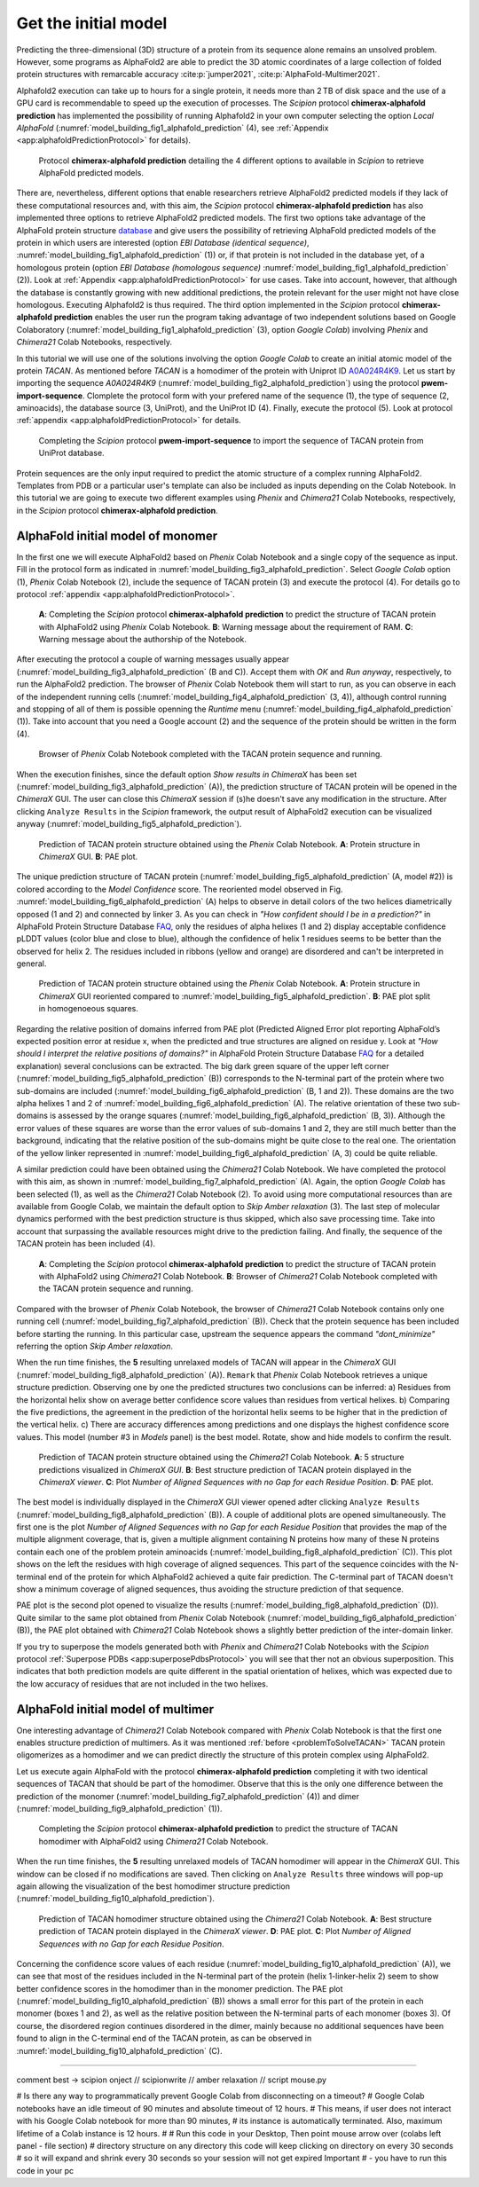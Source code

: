 Get the initial model 
=====================

Predicting the three-dimensional (3D) structure of a protein 
from its sequence alone remains an unsolved problem. However,
some programs as AlphaFold2 are able to predict the 3D atomic coordinates of a large collection of folded protein structures with remarcable accuracy :cite:p:`jumper2021`, :cite:p:`AlphaFold-Multimer2021`.

Alphafold2 execution can take up to hours for a single protein, it needs more than 2 TB of disk space and the use of a GPU card is recommendable to speed up the execution of processes. The *Scipion* protocol **chimerax-alphafold prediction** has implemented the possibility of running Alphafold2 in your own computer selecting the option *Local AlphaFold* (:numref:`model_building_fig1_alphafold_prediction` (4), see :ref:`Appendix <app:alphafoldPredictionProtocol>` for details). 

   .. figure:: Images/Fig1_protocol_prediction.svg
      :alt: Protocol **chimerax-alphafold prediction** detailing the 4 different options to available in *Scipion* to retrieve AlphaFold predicted models.
      :name: model_building_fig1_alphafold_prediction
      :align: center
      :width: 100.0%

      Protocol **chimerax-alphafold prediction** detailing the 4 different options to available in *Scipion* to retrieve AlphaFold predicted models.

There are, nevertheless, different options that enable researchers retrieve AlphaFold2 predicted models if they lack of these computational resources and, with this aim, the *Scipion* protocol **chimerax-alphafold prediction** has also implemented three options to retrieve AlphaFold2 predicted models. The first two options take advantage of the AlphaFold protein structure `database <https://alphafold.ebi.ac.uk/>`_ and give users the possibility of retrieving AlphaFold predicted models of the protein in which users are interested (option *EBI Database (identical sequence)*, :numref:`model_building_fig1_alphafold_prediction` (1)) or, if that protein is not included in the database yet, of a homologous protein (option *EBI Database (homologous sequence)* :numref:`model_building_fig1_alphafold_prediction` (2)). Look at :ref:`Appendix <app:alphafoldPredictionProtocol>` for use cases. Take into account, however, that although the database is constantly growing with new additional predictions, the protein relevant for the user might not have close homologous. Executing Alphafold2 is thus required. The third option implemented in the *Scipion* protocol **chimerax-alphafold prediction** enables the user run the program taking advantage of two independent solutions based on Google Colaboratory (:numref:`model_building_fig1_alphafold_prediction` (3), option *Google Colab*) involving *Phenix* and *Chimera21* Colab Notebooks, respectively.

In this tutorial we will use one of the solutions involving the option *Google Colab* to create an initial atomic model of the protein *TACAN*. As mentioned before *TACAN* is a homodimer of the protein with Uniprot ID `A0A024R4K9 <https://www.uniprot.org/uniprot/A0A024R4K9/>`_. Let us start by importing the sequence *A0A024R4K9* (:numref:`model_building_fig2_alphafold_prediction`) using the protocol **pwem-import-sequence**. Clomplete the protocol form with your prefered name of the sequence (1), the type of sequence (2, aminoacids), the database source (3, UniProt), and the UniProt ID (4). Finally, execute the protocol (5). Look at protocol :ref:`appendix <app:alphafoldPredictionProtocol>` for details. 

   .. figure:: Images/Fig2_protocol_prediction.svg
      :alt: Completing the *Scipion* protocol **pwem-import-sequence** to import the sequence of TACAN protein from UniProt database.
      :name: model_building_fig2_alphafold_prediction
      :align: center
      :width: 80.0%

      Completing the *Scipion* protocol **pwem-import-sequence** to import the sequence of TACAN protein from UniProt database.

Protein sequences are the only input required to predict the atomic structure of a complex running AlphaFold2. Templates from PDB or a particular user's template can also be included as inputs depending on the Colab Notebook. In this tutorial we are going to execute two different examples using *Phenix* and *Chimera21* Colab Notebooks, respectively, in the *Scipion* protocol **chimerax-alphafold prediction**. 

AlphaFold initial model of monomer
----------------------------------

In the first one we will execute AlphaFold2 based on *Phenix* Colab Notebook and a single copy of the sequence as input. Fill in the protocol form as indicated in :numref:`model_building_fig3_alphafold_prediction`. Select *Google Colab* option (1), *Phenix* Colab Notebook (2), include the sequence of TACAN protein (3) and execute the protocol (4). For details go to protocol :ref:`appendix <app:alphafoldPredictionProtocol>`.

   .. figure:: Images/Fig3_protocol_prediction.svg
      :alt: **A**: Completing the *Scipion* protocol **chimerax-alphafold prediction** to predict the structure of TACAN protein with AlphaFold2 using *Phenix* Colab Notebook. **B**: Warning message about the requirement of RAM. **C**: Warning message about the authorship of the Notebook.
      :name: model_building_fig3_alphafold_prediction
      :align: center
      :width: 100.0%

      **A**: Completing the *Scipion* protocol **chimerax-alphafold prediction** to predict the structure of TACAN protein with AlphaFold2 using *Phenix* Colab Notebook. **B**: Warning message about the requirement of RAM. **C**: Warning message about the authorship of the Notebook.

After executing the protocol a couple of warning messages usually appear (:numref:`model_building_fig3_alphafold_prediction` (B and C)). Accept them with *OK* and *Run anyway*, respectively, to run the AlphaFold2 prediction. The browser of *Phenix* Colab Notebook them will start to run, as you can observe in each of the independent running cells (:numref:`model_building_fig4_alphafold_prediction` (3, 4)), although control running and stopping of all of them is possible openning the *Runtime* menu (:numref:`model_building_fig4_alphafold_prediction` (1)). Take into account that you need a Google account (2) and the sequence of the protein should be written in the form (4).

   .. figure:: Images/Fig4_protocol_prediction.svg
      :alt: Browser of *Phenix* Colab Notebook completed with the TACAN protein sequence and running.
      :name: model_building_fig4_alphafold_prediction
      :align: center
      :width: 100.0%

      Browser of *Phenix* Colab Notebook completed with the TACAN protein sequence and running.

When the execution finishes, since the default option *Show results in ChimeraX* has been set (:numref:`model_building_fig3_alphafold_prediction` (A)), the prediction structure of TACAN protein will be opened in the *ChimeraX* GUI. The user can close this *ChimeraX* session if (s)he doesn't save any modification in the structure. After clicking ``Analyze Results`` in the *Scipion* framework, the output result of AlphaFold2 execution can be visualized anyway (:numref:`model_building_fig5_alphafold_prediction`). 

   .. figure:: Images/Fig5_protocol_prediction.svg
      :alt: Prediction of TACAN protein structure obtained using the *Phenix* Colab Notebook. **A**: Protein structure in *ChimeraX* GUI. **B**: PAE plot.
      :name: model_building_fig5_alphafold_prediction
      :align: center
      :width: 100.0%

      Prediction of TACAN protein structure obtained using the *Phenix* Colab Notebook. **A**: Protein structure in *ChimeraX* GUI. **B**: PAE plot.

The unique prediction structure of TACAN protein (:numref:`model_building_fig5_alphafold_prediction` (A, model #2)) is colored according to the *Model Confidence* score. The reoriented model observed in Fig. :numref:`model_building_fig6_alphafold_prediction` (A) helps to observe in detail colors of the two helices diametrically opposed (1 and 2) and connected by linker 3. As you can check in *"How confident should I be in a prediction?"* in AlphaFold Protein Structure Database `FAQ <https://alphafold.ebi.ac.uk/faq>`_, only the residues of alpha helixes (1 and 2) display acceptable confidence pLDDT values (color blue and close to blue), although the confidence of helix 1 residues seems to be better than the observed for helix 2. The residues included in ribbons (yellow and orange) are disordered and can't be interpreted in general. 

   .. figure:: Images/Fig6_protocol_prediction.svg
      :alt: Prediction of TACAN protein structure obtained using the *Phenix* Colab Notebook. **A**: Protein structure in *ChimeraX* GUI reoriented compared to :numref:`model_building_fig5_alphafold_prediction`. **B**: PAE plot split in homogeneous squares.
      :name: model_building_fig6_alphafold_prediction
      :align: center
      :width: 100.0%

      Prediction of TACAN protein structure obtained using the *Phenix* Colab Notebook. **A**: Protein structure in *ChimeraX* GUI reoriented compared to :numref:`model_building_fig5_alphafold_prediction`. **B**: PAE plot split in homogenoeous squares.


Regarding the relative position of domains inferred from PAE  plot (Predicted Aligned Error plot reporting AlphaFold’s expected position error at residue x, when the predicted and true structures are aligned on residue y. Look at *"How should I interpret the relative positions of domains?"* in AlphaFold Protein Structure Database `FAQ <https://alphafold.ebi.ac.uk/faq>`_ for a detailed explanation) several conclusions can be extracted. The big dark green square of the upper left corner (:numref:`model_building_fig5_alphafold_prediction` (B)) corresponds to the N-terminal part of the protein where two sub-domains are included (:numref:`model_building_fig6_alphafold_prediction` (B, 1 and 2)). These domains are the two alpha helixes 1 and 2 of :numref:`model_building_fig6_alphafold_prediction` (A). The relative orientation of these two sub-domains is assessed by the orange squares (:numref:`model_building_fig6_alphafold_prediction` (B, 3)). Although the error values of these squares are worse than the error values of sub-domains 1 and 2, they are still much better than the background, indicating that the relative position of the sub-domains might be quite close to the real one. The orientation of the yellow linker represented in :numref:`model_building_fig6_alphafold_prediction` (A, 3) could be quite reliable. 

A similar prediction could have been obtained using the *Chimera21* Colab Notebook. We have completed the protocol with this aim, as shown in :numref:`model_building_fig7_alphafold_prediction` (A). Again, the option *Google Colab* has been selected (1), as well as the *Chimera21* Colab Notebook (2). To avoid using more computational resources than are available from Google Colab, we maintain the default option to *Skip Amber relaxation* (3). The last step of molecular dynamics performed with the best prediction structure is thus skipped, which also save processing time. Take into account that surpassing the available resources might drive to the prediction failing. And finally, the sequence of the TACAN protein has been included (4).

   .. figure:: Images/Fig7_protocol_prediction.svg
      :alt: **A**: Completing the *Scipion* protocol **chimerax-alphafold prediction** to predict the structure of TACAN protein with AlphaFold2 using *Chimera21* Colab Notebook. **B**: Browser of *Chimera21* Colab Notebook completed with the TACAN protein sequence and running.
      :name: model_building_fig7_alphafold_prediction
      :align: center
      :width: 100.0%

      **A**: Completing the *Scipion* protocol **chimerax-alphafold prediction** to predict the structure of TACAN protein with AlphaFold2 using *Chimera21* Colab Notebook. **B**: Browser of *Chimera21* Colab Notebook completed with the TACAN protein sequence and running.

Compared with the browser of *Phenix* Colab Notebook, the browser of *Chimera21* Colab Notebook contains only one running cell (:numref:`model_building_fig7_alphafold_prediction` (B)). Check that the protein sequence has been included before starting the running. In this particular case, upstream the sequence appears the command *"dont_minimize"* referring the option *Skip Amber relaxation*.

When the run time finishes, the **5** resulting unrelaxed models of TACAN will appear in the *ChimeraX* GUI (:numref:`model_building_fig8_alphafold_prediction` (A)). ``Remark`` that *Phenix* Colab Notebook retrieves a unique structure prediction. Observing one by one the predicted structures two conclusions can be inferred: a) Residues from the horizontal helix show on average better confidence score values than residues from vertical helixes. b) Comparing the five predictions, the agreement in the prediction of the horizontal helix seems to be higher that in the prediction of the vertical helix. c) There are accuracy differences among predictions and one displays the highest confidence score values. This model (number #3 in *Models* panel) is the best model. Rotate, show and hide models to confirm the result. 

   .. figure:: Images/Fig8_protocol_prediction.svg
      :alt: Prediction of TACAN protein structure obtained using the *Chimera21* Colab Notebook. **A**: 5 structure predictions visualized in *ChimeraX GUI*. **B**: Best structure prediction of TACAN protein displayed in the *ChimeraX viewer*. **C**: Plot *Number of Aligned Sequences with no Gap for each Residue Position*. **D**: PAE plot.
      :name: model_building_fig8_alphafold_prediction
      :align: center
      :width: 100.0%

      Prediction of TACAN protein structure obtained using the *Chimera21* Colab Notebook. **A**: 5 structure predictions visualized in *ChimeraX GUI*. **B**: Best structure prediction of TACAN protein displayed in the *ChimeraX viewer*. **C**: Plot *Number of Aligned Sequences with no Gap for each Residue Position*. **D**: PAE plot.

The best model is individually displayed in the *ChimeraX* GUI viewer opened adter clicking ``Analyze Results`` (:numref:`model_building_fig8_alphafold_prediction` (B)).  A couple of additional plots are opened simultaneously. The first one is the plot *Number of Aligned Sequences with no Gap for each Residue Position* that provides the map of the multiple alignment coverage, that is, given a multiple alignment containing N proteins how many of these N proteins contain each one of the problem protein aminoacids (:numref:`model_building_fig8_alphafold_prediction` (C)). This plot shows on the left the residues with high coverage of aligned sequences. This part of the sequence coincides with the N-terminal end of the protein for which AlphaFold2 achieved a quite fair prediction. The C-terminal part of TACAN doesn't show a minimum coverage of aligned sequences, thus avoiding the structure prediction of that sequence.

PAE plot is the second plot opened to visualize the results (:numref:`model_building_fig8_alphafold_prediction` (D)). Quite similar to the same plot obtained from *Phenix* Colab Notebook (:numref:`model_building_fig6_alphafold_prediction` (B)), the PAE plot obtained with *Chimera21* Colab Notebook shows a slightly better prediction of the inter-domain linker. 

If you try to superpose the models generated both with *Phenix* and *Chimera21* Colab Notebooks with the *Scipion* protocol :ref:`Superpose PDBs <app:superposePdbsProtocol>` you  will see that ther not an obvious superposition. This indicates that both prediction models are quite different in the spatial orientation of helixes, which was expected due to the low accuracy of residues that are not included in the two helixes.

AlphaFold initial model of multimer
-----------------------------------

One interesting advantage of *Chimera21* Colab Notebook compared with *Phenix* Colab Notebook is that the first one enables structure prediction of multimers. As it was mentioned :ref:`before <problemToSolveTACAN>` TACAN protein oligomerizes as a homodimer and we can predict directly the structure of this protein complex using AlphaFold2.

Let us execute again AlphaFold with the protocol **chimerax-alphafold prediction** completing it with two identical sequences of TACAN that should be part of the homodimer. Observe that this is the only one difference between the prediction of the monomer (:numref:`model_building_fig7_alphafold_prediction` (4)) and dimer (:numref:`model_building_fig9_alphafold_prediction` (1)).

   .. figure:: Images/Fig9_protocol_prediction.svg
      :alt: Completing the *Scipion* protocol **chimerax-alphafold prediction** to predict the structure of TACAN homodimer with AlphaFold2 using *Chimera21* Colab Notebook.
      :name: model_building_fig9_alphafold_prediction
      :align: center
      :width: 100.0%

      Completing the *Scipion* protocol **chimerax-alphafold prediction** to predict the structure of TACAN homodimer with AlphaFold2 using *Chimera21* Colab Notebook.

When the run time finishes, the **5** resulting unrelaxed models of TACAN homodimer will appear in the *ChimeraX* GUI. This window can be closed if no modifications are saved. Then clicking on ``Analyze Results`` three windows will pop-up again allowing the visualization of the best homodimer structure prediction (:numref:`model_building_fig10_alphafold_prediction`).

   .. figure:: Images/Fig10_protocol_prediction.svg
      :alt: Prediction of TACAN homodimer structure obtained using the *Chimera21* Colab Notebook. **A**: Best structure prediction of TACAN protein displayed in the *ChimeraX viewer*. **D**: PAE plot. **C**: Plot *Number of Aligned Sequences with no Gap for each Residue Position*. 
      :name: model_building_fig10_alphafold_prediction
      :align: center
      :width: 100.0%

      Prediction of TACAN homodimer structure obtained using the *Chimera21* Colab Notebook. **A**: Best structure prediction of TACAN protein displayed in the *ChimeraX viewer*. **D**: PAE plot. **C**: Plot *Number of Aligned Sequences with no Gap for each Residue Position*.

Concerning the confidence score values of each residue (:numref:`model_building_fig10_alphafold_prediction` (A)), we can see that most of the residues included in the N-terminal part of the protein (helix 1-linker-helix 2) seem to show better confidence scores in the homodimer than in the monomer prediction. The PAE plot (:numref:`model_building_fig10_alphafold_prediction` (B)) shows a small error for this part of the protein in each monomer (boxes 1 and 2), as well as the relative position between the N-terminal parts of each monomer (boxes 3). Of course, the disordered region continues disordered in the dimer, mainly because no additional sequences have been found to align in the C-terminal end of the TACAN protein, as can be observed in :numref:`model_building_fig10_alphafold_prediction` (C).

-----------

comment best -> scipion onject // scipionwrite // amber relaxation // script mouse.py

# Is there any way to programmatically prevent Google Colab from disconnecting on a timeout?
# Google Colab notebooks have an idle timeout of 90 minutes and absolute timeout of 12 hours.
# This means, if user does not interact with his Google Colab notebook for more than 90 minutes,
#  its instance is automatically terminated. Also, maximum lifetime of a Colab instance is 12 hours.
#
# Run this code in your Desktop, Then point mouse arrow over (colabs left panel - file section)
# directory structure on any directory this code will keep clicking on directory on every 30 seconds
# so it will expand and shrink every 30 seconds so your session will not get expired Important
# - you have to run this code in your pc 

